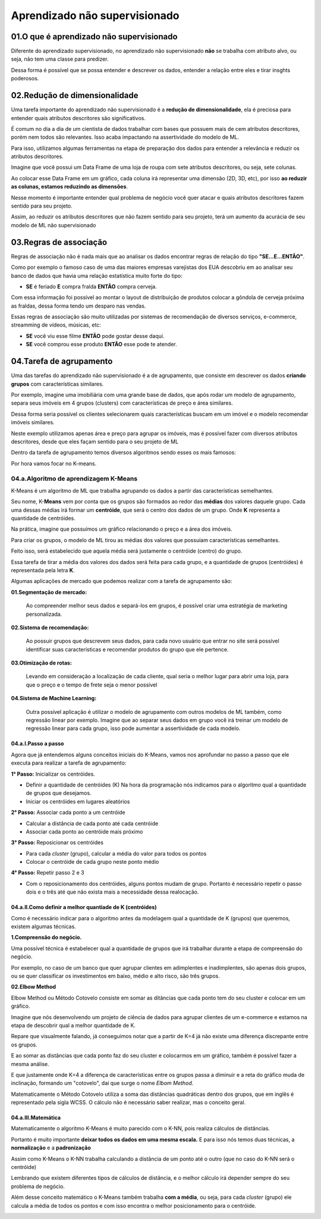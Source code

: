 Aprendizado não supervisionado
****

01.O que é aprendizado não supervisionado
====

.. image:: images/ML_APNS/aprendizado_nsp.png
   :align: center
   :width: 550

Diferente do aprendizado supervisionado, no aprendizado não supervisionado **não** se trabalha com atributo alvo, ou seja, não tem uma classe para predizer. 

.. image:: images/ML_APNS/aprendizado_nsp2.png
   :align: center
   :width: 350

Dessa forma é possível que se possa entender e descrever os dados, entender a relação entre eles e tirar insghts poderosos.

02.Redução de dimensionalidade
====

Uma tarefa importante do aprendizado não supervisionado é a **redução de dimensionalidade**, ela é preciosa para entender quais atributos descritores são significativos.

É comum no dia a dia de um cientista de dados trabalhar com bases que possuem mais de cem atributos descritores, porém nem todos são relevantes. 
Isso acaba impactando na assertividade do modelo de ML. 

Para isso, utilizamos algumas ferramentas na etapa de preparação dos dados para entender a relevância e reduzir os atributos descritores.

Imagine que você possui um Data Frame de uma loja de roupa com sete atributos descritores, ou seja, sete colunas.

.. image:: images/ML_APNS/data_frame.png
   :align: center
   :width: 550

Ao colocar esse Data Frame em um gráfico, cada coluna irá representar uma dimensão (2D, 3D, etc), por isso **ao reduzir as colunas, estamos reduzindo as dimensões**. 

Nesse momento é importante entender qual problema de negócio você quer atacar e quais atributos descritores fazem sentido para seu projeto.

.. image:: images/ML_APNS/data_frame_2.png
   :align: center
   :width: 550

Assim, ao reduzir os atributos descritores que não fazem sentido para seu projeto, terá um aumento da acurácia de seu modelo de ML não supervisionado 

.. image:: images/ML_APNS/data_frame_3.png
   :align: center
   :width: 350

03.Regras de associação
====

Regras de associação não é nada mais que ao analisar os dados encontrar regras de relação do tipo **"SE...E...ENTÃO"**. 

Como por exemplo o famoso caso de uma das maiores empresas varejistas dos EUA descobriu em ao analisar seu banco de dados que havia uma relação estatística muito forte do tipo: 

* **SE** é feriado **E** compra fralda **ENTÃO** compra cerveja.

Com essa informação foi possível ao montar o layout de distribuição de produtos colocar a gôndola de cerveja próxima as fraldas, dessa forma tendo um desparo nas vendas.

.. image:: images/ML_APNS/fraldas_cerveja.png
   :align: center
   :width: 450

Essas regras de associação são muito utilizadas por sistemas de recomendação de diversos serviços, e-commerce, streamming de vídeos, músicas, etc:


* **SE** você viu esse filme **ENTÃO** pode gostar desse daqui.

* **SE** você comprou esse produto **ENTÃO** esse pode te atender.


04.Tarefa de agrupamento
====

.. image:: images/ML_APNS/agrupamento.png
   :align: center
   :width: 550

Uma das tarefas do aprendizado não supervisionado é a de agrupamento, que consiste em descrever os dados **criando grupos** com características similares. 

Por exemplo, imagine uma imobiliária com uma grande base de dados, que após rodar um modelo de agrupamento, separa seus imóveis em 4 grupos (clusters) com características de preço e área similares.

.. only:: html

   .. image:: images/ML_APNS/agrupamento.gif


Dessa forma seria possível os clientes selecionarem quais características buscam em um imóvel e o modelo recomendar imóveis similares.

Neste exemplo utilizamos apenas área e preço para agrupar os imóveis, mas é possível fazer com diversos atributos descritores, desde que eles façam sentido para o seu projeto de ML

.. image:: images/ML_APNS/varios_atributos.png
   :align: center
   :width: 650
   
Dentro da tarefa de agrupamento temos diversos algoritmos sendo esses os mais famosos:

.. image:: images/ML_APNS/algoritmos_agrupamento.png
   :align: center
   :width: 550

Por hora vamos focar no K-means.

04.a.Algoritmo de aprendizagem K-Means
------


K-Means é um algoritmo de ML que trabalha agrupando os dados a partir das características semelhantes. 

Seu nome, K-**Means** vem por conta que os grupos são formados ao redor das **médias** dos valores daquele grupo. 
Cada uma dessas médias irá formar um **centróide**, que será o centro dos dados de um grupo. Onde **K** representa a quantidade de centróides.

Na prática, imagine que possuímos um gráfico relacionando o preço e a área dos imóveis.

.. image:: images/ML_APNS/grupos.png
   :align: center
   :width: 350

Para criar os grupos, o modelo de ML tirou as médias dos valores que possuiam características semelhantes.

.. image:: images/ML_APNS/media_grupo.png
   :align: center
   :width: 450

Feito isso, será estabelecido que aquela média será justamente o centróide (centro) do grupo. 

.. image:: images/ML_APNS/centroide.png
   :align: center
   :width: 550

Essa tarefa de tirar a média dos valores dos dados será feita para cada grupo, e a quantidade de grupos (centróides) é representada pela letra **K**.

.. image:: images/ML_APNS/quantidade_k.png
   :align: center
   :width: 450
  

Algumas aplicações de mercado que podemos realizar com a tarefa de agrupamento são:

**01.Segmentação de mercado:** 

   Ao compreender melhor seus dados e separá-los em grupos, é possível criar uma estratégia de marketing personalizada.

**02.Sistema de recomendação:**

   Ao possuir grupos que descrevem seus dados, para cada novo usuário que entrar no site será possível identificar suas características e recomendar produtos do grupo que ele pertence.

**03.Otimização de rotas:**

   Levando em consideração a localização de cada cliente, qual seria o melhor lugar para abrir uma loja, para que o preço e o tempo de frete seja o menor possível

.. image:: images/ML_APNS/ot_rotas.png
   :align: center
   :width: 450  

**04.Sistema de Machine Learning:**

   Outra possível aplicação é utilizar o modelo de agrupamento com outros modelos de ML também, como regressão linear por exemplo. 
   Imagine que ao separar seus dados em grupo você irá treinar um modelo de regressão linear para cada grupo, isso pode aumentar a assertividade de cada modelo. 



04.a.I.Passo a passo
++++

Agora que já entendemos alguns conceitos iniciais do K-Means, vamos nos aprofundar no passo a passo que ele executa para realizar a tarefa de agrupamento:

**1° Passo:** Inicializar os centróides.

- Definir a quantidade de centróides (K) 
  Na hora da programação nós indicamos para o algoritmo qual a quantidade de grupos que desejamos.

- Iniciar os centróides em lugares aleatórios 

.. image:: images/ML_APNS/p_passo.png
   :align: center
   :width: 450

**2° Passo:** Associar cada ponto a um centróide

- Calcular a distância de cada ponto até cada centróide

- Associar cada ponto ao centróide mais próximo

.. only:: html

   .. image:: images/ML_APNS/2_passo.gif

**3° Passo:** Reposicionar os centróides

- Para cada *cluster* (grupo), calcular a média do valor para todos os pontos

- Colocar o centróide de cada grupo neste ponto médio

.. image:: images/ML_APNS/t_passo.png
   :align: center
   :width: 450

**4° Passo:** Repetir passo 2 e 3

- Com o reposicionamento dos centróides, alguns pontos mudam de grupo. Portanto é necessário repetir o passo dois e o três até que não exista mais a necessidade dessa realocação.

.. only:: html

   .. image:: images/ML_APNS/4_passo.gif


04.a.II.Como definir a melhor quantiade de K (centróides)
++++

Como é necessário indicar para o algoritmo antes da modelagem qual a quantidade de K (grupos) que queremos, existem algumas técnicas.

**1.Compreensão do negócio.**

Uma possível técnica é estabelecer qual a quantidade de grupos que irá trabalhar durante a etapa de compreensão do negócio. 

Por exemplo, no caso de um banco que quer agrupar clientes em adimplentes e inadimplentes, são apenas dois grupos, ou se quer classificar os investimentos em baixo, médio e alto risco, são três grupos. 

.. image:: images/ML_APNS/comp_neg.png
   :align: center
   :width: 450

**02.Elbow Method**

Elbow Method ou Método Cotovelo consiste em somar as ditâncias que cada ponto tem do seu cluster e colocar em um gráfico.

Imagine que nós desenvolvendo um projeto de ciência de dados para agrupar clientes de um e-commerce e estamos na etapa de descobrir qual a melhor quantidade de K. 

.. image:: images/ML_APNS/k_8.png
   :align: center
   :width: 650

Repare que visualmente falando, já conseguimos notar que a partir de K=4 já não existe uma diferença discrepante entre os grupos. 

E ao somar as distâncias que cada ponto faz do seu cluster e colocarmos em um gráfico, também é possível fazer a mesma análise.

.. image:: images/ML_APNS/k_8_grafico.png
   :align: center
   :width: 650

E que justamente onde K=4 a diferença de características entre os grupos passa a diminuir e a reta do gráfico muda de inclinação, formando um "cotovelo", daí que surge o nome *Elbom Method*.

.. image:: images/ML_APNS/elbow.png
   :align: center
   :width: 450

Matematicamente o Método Cotovelo utiliza a soma das distâncias quadráticas dentro dos grupos, que em inglês é representado pela sigla WCSS. O cálculo não é necessário saber realizar, mas o conceito geral. 

.. image:: images/ML_APNS/wcss.png
   :align: center
   :width: 550


04.a.III.Matemática
++++

Matematicamente o algoritmo K-Means é muito parecido com o K-NN, pois realiza cálculos de distâncias. 

Portanto é muito importante **deixar todos os dados em uma mesma escala.** E para isso nós temos duas técnicas, a **normalização** e a **padronização**

.. image:: images/ML_APNS/mesma_escala.png
   :align: center
   :width: 650

Assim como K-Means o K-NN trabalha calculando a distância de um ponto até o outro (que no caso do K-NN será o centróide)

.. image:: images/ML_APNS/dis_euclidiana.png
   :align: center
   :width: 550

Lembrando que existem diferentes tipos de cálculos de distância, e o melhor cálculo irá depender sempre do seu problema de negócio.

.. image:: images/ML_APNS/tipos_distancia.png
   :align: center
   :width: 550


Além desse conceito matemático o K-Means também trabalha **com a média**, ou seja, para cada *cluster* (grupo) ele calcula a média de todos os pontos e com isso encontra o melhor posicionamento para o centróide.

.. image:: images/ML_APNS/means.png
   :align: center
   :width: 450
